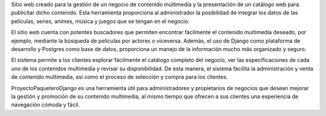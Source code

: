 Sitio web creado para la gestión de un negocio de contenido multimedia y la presentación de un catálogo web para publicitar dicho contenido. Esta herramienta proporciona al administrador la posibilidad de integrar los datos de las películas, series, animes, música y juegos que se tengan en el negocio.

El sitio web cuenta con potentes buscadores que permiten encontrar fácilmente el contenido multimedia deseado, por ejemplo, mediante la búsqueda de películas por actores o viceversa. Además, el uso de Django como plataforma de desarrollo y Postgres como base de datos, proporciona un manejo de la información mucho más organizado y seguro.

El sistema permite a los clientes explorar fácilmente el catálogo completo del negocio, ver las especificaciones de cada uno de los contenidos multimedia y revisar su disponibilidad. De esta manera, el sistema facilita la administración y venta de contenido multimedia, así como el proceso de selección y compra para los clientes.

ProyectoPaqueteroDjango es una herramienta útil para administradores y propietarios de negocios que desean mejorar la gestión y promoción de su contenido multimedia, al mismo tiempo que ofrecen a sus clientes una experiencia de navegación cómoda y fácil.


